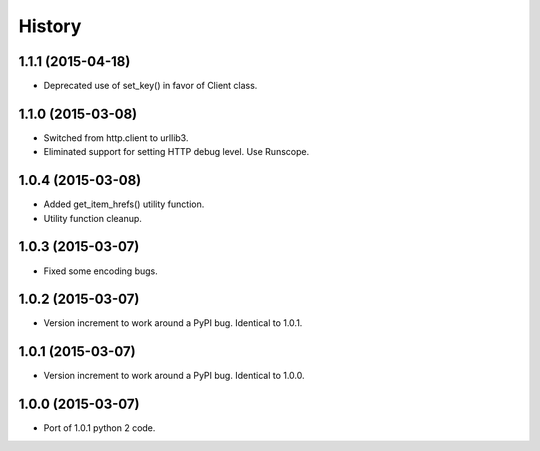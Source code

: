.. :changelog:

History
-------

1.1.1 (2015-04-18)
++++++++++++++++++

* Deprecated use of set_key() in favor of Client class.

1.1.0 (2015-03-08)
++++++++++++++++++

* Switched from http.client to urllib3.
* Eliminated support for setting HTTP debug level. Use Runscope.

1.0.4 (2015-03-08)
++++++++++++++++++

* Added get_item_hrefs() utility function.
* Utility function cleanup.

1.0.3 (2015-03-07)
++++++++++++++++++

* Fixed some encoding bugs.

1.0.2 (2015-03-07)
++++++++++++++++++

* Version increment to work around a PyPI bug. Identical to 1.0.1.

1.0.1 (2015-03-07)
++++++++++++++++++

* Version increment to work around a PyPI bug. Identical to 1.0.0.

1.0.0 (2015-03-07)
++++++++++++++++++

* Port of 1.0.1 python 2 code.

